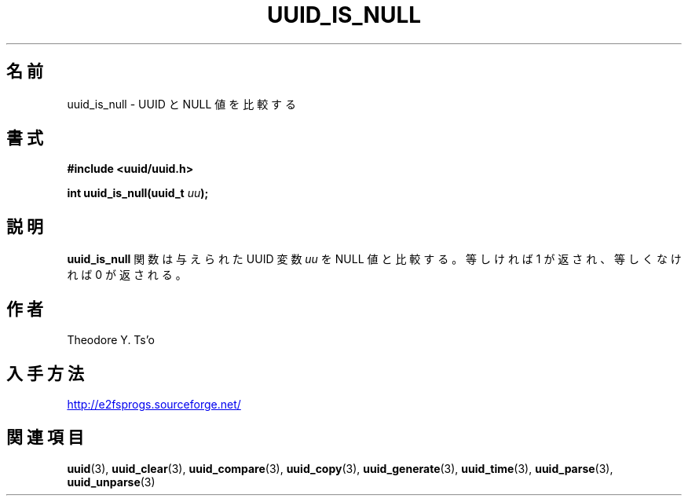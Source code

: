 .\" Copyright 1999 Andreas Dilger (adilger@enel.ucalgary.ca)
.\"
.\" %Begin-Header%
.\" Redistribution and use in source and binary forms, with or without
.\" modification, are permitted provided that the following conditions
.\" are met:
.\" 1. Redistributions of source code must retain the above copyright
.\"    notice, and the entire permission notice in its entirety,
.\"    including the disclaimer of warranties.
.\" 2. Redistributions in binary form must reproduce the above copyright
.\"    notice, this list of conditions and the following disclaimer in the
.\"    documentation and/or other materials provided with the distribution.
.\" 3. The name of the author may not be used to endorse or promote
.\"    products derived from this software without specific prior
.\"    written permission.
.\" THIS SOFTWARE IS PROVIDED ``AS IS'' AND ANY EXPRESS OR IMPLIED
.\" WARRANTIES, INCLUDING, BUT NOT LIMITED TO, THE IMPLIED WARRANTIES
.\" OF MERCHANTABILITY AND FITNESS FOR A PARTICULAR PURPOSE, ALL OF
.\" WHICH ARE HEREBY DISCLAIMED.  IN NO EVENT SHALL THE AUTHOR BE
.\" LIABLE FOR ANY DIRECT, INDIRECT, INCIDENTAL, SPECIAL, EXEMPLARY, OR
.\" CONSEQUENTIAL DAMAGES (INCLUDING, BUT NOT LIMITED TO, PROCUREMENT
.\" OF SUBSTITUTE GOODS OR SERVICES; LOSS OF USE, DATA, OR PROFITS; OR
.\" BUSINESS INTERRUPTION) HOWEVER CAUSED AND ON ANY THEORY OF
.\" LIABILITY, WHETHER IN CONTRACT, STRICT LIABILITY, OR TORT
.\" (INCLUDING NEGLIGENCE OR OTHERWISE) ARISING IN ANY WAY OUT OF THE
.\" USE OF THIS SOFTWARE, EVEN IF NOT ADVISED OF THE POSSIBILITY OF SUCH
.\" DAMAGE.
.\" %End-Header%
.\" Created  Wed Mar 10 17:42:12 1999, Andreas Dilger
.\"*******************************************************************
.\"
.\" This file was generated with po4a. Translate the source file.
.\"
.\"*******************************************************************
.\"
.\" Japanese Version Copyright 1999 by NAKANO Takeo. All Rights Reserved.
.\" Translated Wed Oct 20 1999 by NAKANO Takeo <nakano@apm.seikei.ac.jp>
.\" Updated Tue 16 Nov 1999 by NAKANO Takeo
.\"
.TH UUID_IS_NULL 3 "February 2012" "E2fsprogs version 1.42.1" 
.SH 名前
uuid_is_null \- UUID と NULL 値を比較する
.SH 書式
.nf
\fB#include <uuid/uuid.h>\fP
.sp
\fBint uuid_is_null(uuid_t \fP\fIuu\fP\fB);\fP
.fi
.SH 説明
\fBuuid_is_null\fP 関数は与えられた UUID 変数 \fIuu\fP を NULL 値と比較する。等しければ 1 が返され、等しくなければ 0
が返される。
.SH 作者
Theodore Y. Ts'o
.SH 入手方法
.UR http://e2fsprogs.sourceforge.net/
http://e2fsprogs.sourceforge.net/
.UE
.SH 関連項目
\fBuuid\fP(3), \fBuuid_clear\fP(3), \fBuuid_compare\fP(3), \fBuuid_copy\fP(3),
\fBuuid_generate\fP(3), \fBuuid_time\fP(3), \fBuuid_parse\fP(3), \fBuuid_unparse\fP(3)
